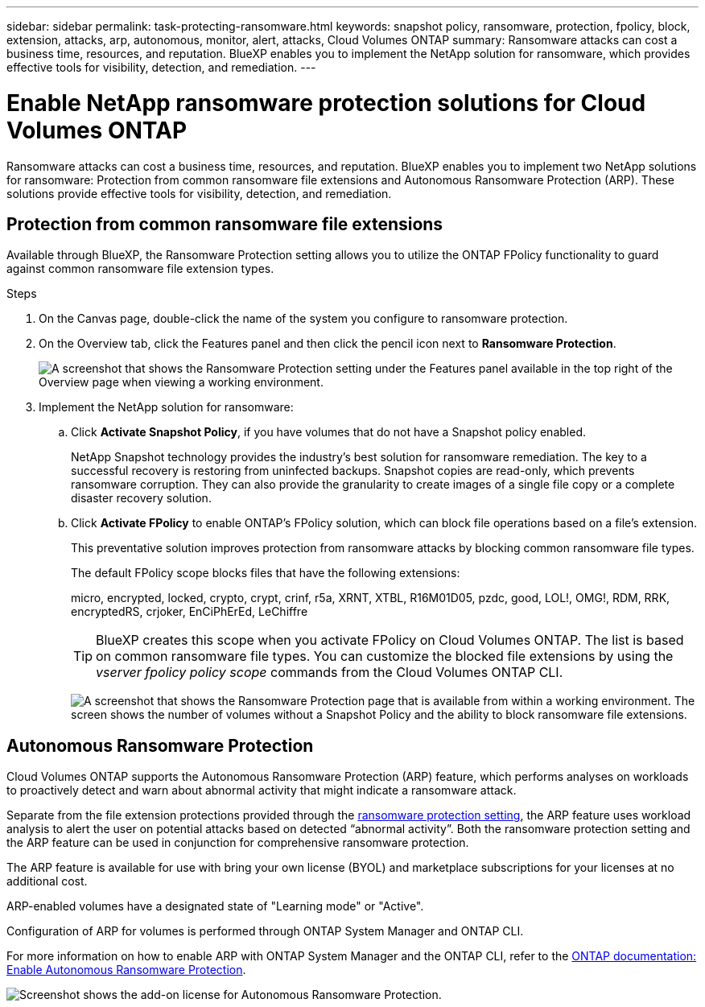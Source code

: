 ---
sidebar: sidebar
permalink: task-protecting-ransomware.html
keywords: snapshot policy, ransomware, protection, fpolicy, block, extension, attacks, arp, autonomous, monitor, alert, attacks, Cloud Volumes ONTAP
summary: Ransomware attacks can cost a business time, resources, and reputation. BlueXP enables you to implement the NetApp solution for ransomware, which provides effective tools for visibility, detection, and remediation.
---

= Enable NetApp ransomware protection solutions  for Cloud Volumes ONTAP
:hardbreaks:
:nofooter:
:icons: font
:linkattrs:
:imagesdir: ./media/

[.lead]
Ransomware attacks can cost a business time, resources, and reputation. BlueXP enables you to implement two NetApp solutions for ransomware: Protection from common ransomware file extensions and Autonomous Ransomware Protection (ARP). These solutions provide effective tools for visibility, detection, and remediation.

== Protection from common ransomware file extensions 

Available through BlueXP, the Ransomware Protection setting allows you to utilize the ONTAP FPolicy functionality to guard against common ransomware file extension types.  

.Steps

. On the Canvas page, double-click the name of the system you configure to ransomware protection.

. On the Overview tab, click the Features panel and then click the pencil icon next to *Ransomware Protection*.
+
image::screenshot_features_ransomware.png[A screenshot that shows the Ransomware Protection setting under the Features panel available in the top right of the Overview page when viewing a working environment.]

. Implement the NetApp solution for ransomware:

.. Click *Activate Snapshot Policy*, if you have volumes that do not have a Snapshot policy enabled.
+
NetApp Snapshot technology provides the industry’s best solution for ransomware remediation. The key to a successful recovery is restoring from uninfected backups. Snapshot copies are read-only, which prevents ransomware corruption. They can also provide the granularity to create images of a single file copy or a complete disaster recovery solution.

.. Click *Activate FPolicy* to enable ONTAP's FPolicy solution, which can block file operations based on a file's extension.
+
This preventative solution improves protection from ransomware attacks by blocking common ransomware file types.
+
The default FPolicy scope blocks files that have the following extensions:
+
micro, encrypted, locked, crypto, crypt, crinf, r5a, XRNT, XTBL, R16M01D05, pzdc, good, LOL!, OMG!, RDM, RRK, encryptedRS, crjoker, EnCiPhErEd, LeChiffre
+
TIP: BlueXP creates this scope when you activate FPolicy on Cloud Volumes ONTAP. The list is based on common ransomware file types. You can customize the blocked file extensions by using the _vserver fpolicy policy scope_ commands from the Cloud Volumes ONTAP CLI.
+
image:screenshot_ransomware_protection.gif[A screenshot that shows the Ransomware Protection page that is available from within a working environment. The screen shows the number of volumes without a Snapshot Policy and the ability to block ransomware file extensions.]

== Autonomous Ransomware Protection 

Cloud Volumes ONTAP supports the Autonomous Ransomware Protection (ARP) feature, which performs analyses on workloads to proactively detect and warn about abnormal activity that might indicate a ransomware attack.

Separate from the file extension protections provided through the https://docs.netapp.com/us-en/bluexp-cloud-volumes-ontap/task-protecting-ransomware.html#protection-from-common-ransomware-file-extensions[ransomware protection setting], the ARP feature uses workload analysis to alert the user on potential attacks based on detected “abnormal activity”. Both the ransomware protection setting and the ARP feature can be used in conjunction for comprehensive ransomware protection.    

The ARP feature is available for use with bring your own license (BYOL) and marketplace subscriptions for your licenses at no additional cost.

//NOTE: The usage of the ARP feature with node-based Cloud Volumes ONTAP licenses is not currently reflected in Digital Wallet. The ability to view node-based ARP usage will be available under Digital Wallet in a future release.

ARP-enabled volumes have a designated state of "Learning mode" or "Active". 

Configuration of ARP for volumes is performed through ONTAP System Manager and ONTAP CLI. 

For more information on how to enable ARP with ONTAP System Manager and the ONTAP CLI, refer to the https://docs.netapp.com/us-en/ontap/anti-ransomware/enable-task.html[ONTAP documentation: Enable Autonomous Ransomware Protection^]. 

image::screenshot_arp.png[Screenshot shows the add-on license for Autonomous Ransomware Protection.]



